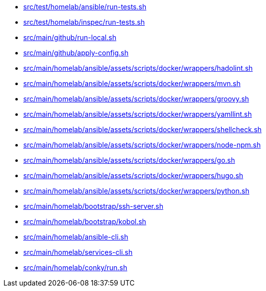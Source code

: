 * xref:AUTO-GENERATED:bash-docs/src/test/homelab/ansible/run-tests-sh.adoc[src/test/homelab/ansible/run-tests.sh]
* xref:AUTO-GENERATED:bash-docs/src/test/homelab/inspec/run-tests-sh.adoc[src/test/homelab/inspec/run-tests.sh]
* xref:AUTO-GENERATED:bash-docs/src/main/github/run-local-sh.adoc[src/main/github/run-local.sh]
* xref:AUTO-GENERATED:bash-docs/src/main/github/apply-config-sh.adoc[src/main/github/apply-config.sh]
* xref:AUTO-GENERATED:bash-docs/src/main/homelab/ansible/assets/scripts/docker/wrappers/hadolint-sh.adoc[src/main/homelab/ansible/assets/scripts/docker/wrappers/hadolint.sh]
* xref:AUTO-GENERATED:bash-docs/src/main/homelab/ansible/assets/scripts/docker/wrappers/mvn-sh.adoc[src/main/homelab/ansible/assets/scripts/docker/wrappers/mvn.sh]
* xref:AUTO-GENERATED:bash-docs/src/main/homelab/ansible/assets/scripts/docker/wrappers/groovy-sh.adoc[src/main/homelab/ansible/assets/scripts/docker/wrappers/groovy.sh]
* xref:AUTO-GENERATED:bash-docs/src/main/homelab/ansible/assets/scripts/docker/wrappers/yamllint-sh.adoc[src/main/homelab/ansible/assets/scripts/docker/wrappers/yamllint.sh]
* xref:AUTO-GENERATED:bash-docs/src/main/homelab/ansible/assets/scripts/docker/wrappers/shellcheck-sh.adoc[src/main/homelab/ansible/assets/scripts/docker/wrappers/shellcheck.sh]
* xref:AUTO-GENERATED:bash-docs/src/main/homelab/ansible/assets/scripts/docker/wrappers/node-npm-sh.adoc[src/main/homelab/ansible/assets/scripts/docker/wrappers/node-npm.sh]
* xref:AUTO-GENERATED:bash-docs/src/main/homelab/ansible/assets/scripts/docker/wrappers/go-sh.adoc[src/main/homelab/ansible/assets/scripts/docker/wrappers/go.sh]
* xref:AUTO-GENERATED:bash-docs/src/main/homelab/ansible/assets/scripts/docker/wrappers/hugo-sh.adoc[src/main/homelab/ansible/assets/scripts/docker/wrappers/hugo.sh]
* xref:AUTO-GENERATED:bash-docs/src/main/homelab/ansible/assets/scripts/docker/wrappers/python-sh.adoc[src/main/homelab/ansible/assets/scripts/docker/wrappers/python.sh]
* xref:AUTO-GENERATED:bash-docs/src/main/homelab/bootstrap/ssh-server-sh.adoc[src/main/homelab/bootstrap/ssh-server.sh]
* xref:AUTO-GENERATED:bash-docs/src/main/homelab/bootstrap/kobol-sh.adoc[src/main/homelab/bootstrap/kobol.sh]
* xref:AUTO-GENERATED:bash-docs/src/main/homelab/ansible-cli-sh.adoc[src/main/homelab/ansible-cli.sh]
* xref:AUTO-GENERATED:bash-docs/src/main/homelab/services-cli-sh.adoc[src/main/homelab/services-cli.sh]
* xref:AUTO-GENERATED:bash-docs/src/main/homelab/conky/run-sh.adoc[src/main/homelab/conky/run.sh]
